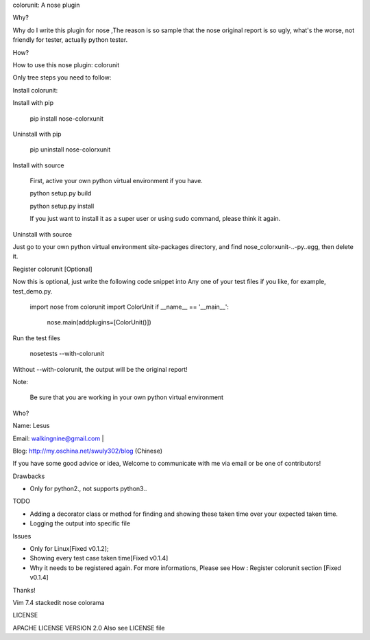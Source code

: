 colorunit: A nose plugin

Why?

Why do I write this plugin for nose ,The reason is so
sample that the nose original report is so ugly, what's the worse, not
friendly for tester, actually python tester.

How?

How to use this nose plugin: colorunit

Only tree steps you need to follow:

Install colorunit:

Install with pip
                

    pip install nose-colorxunit

Uninstall with pip
                  

    pip uninstall nose-colorxunit

Install with source
                   

    First, active your own python virtual environment if you have.

    python setup.py build

    python setup.py install

    If you just want to install it as a super user or using sudo command, please think it again.

Uninstall with source
                     

Just go to your own python virtual environment site-packages
directory, and find nose_colorxunit-..-py..egg, then delete it.

Register colorunit [Optional]

Now this is optional, just write the following code snippet into Any
one of your test files if you like, for example, test_demo.py.
 
    import nose 
    from colorunit import ColorUnit 
    if __name__ == '__main__':
        nose.main(addplugins=[ColorUnit()])

Run the test files

   nosetests --with-colorunit

Without --with-colorunit, the output will be the original
report!

Note:

    Be sure that you are working in your own python virtual environment

Who?  

Name: Lesus                   

Email: walkingnine@gmail.com          |

Blog: http://my.oschina.net/swuly302/blog (Chinese)

If you have some good advice or idea, Welcome to communicate with me via email or be one of contributors!                                

Drawbacks

-  Only for python2., not supports python3..

TODO 

- Adding a decorator class or method for finding and showing these taken time over your expected taken time. 

- Logging the output into specific file       

Issues

-  Only for Linux[Fixed v0.1.2];

-  Showing every test case taken time[Fixed v0.1.4]

-  Why it needs to be registered again. For more informations, Please
   see How : Register colorunit section [Fixed v0.1.4]

Thanks!                      

Vim 7.4 
stackedit
nose
colorama

LICENSE

APACHE LICENSE VERSION 2.0 
Also see LICENSE file
